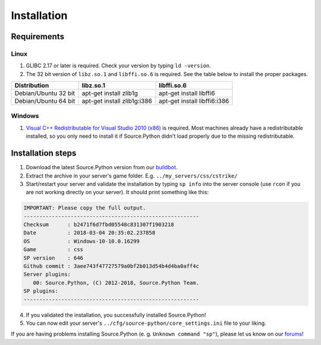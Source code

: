 Installation
============

Requirements
------------

Linux
^^^^^

1. GLIBC 2.17 or later is required. Check your version by typing ``ld -version``.
2. The 32 bit version of ``libz.so.1`` and ``libffi.so.6`` is required. See the table below to install the proper packages.

================================= ================================== ======================================
Distribution                      libz.so.1                          libffi.so.6
================================= ================================== ======================================
Debian/Ubuntu 32 bit              apt-get install zlib1g             apt-get install libffi6
Debian/Ubuntu 64 bit              apt-get install zlib1g:i386        apt-get install libffi6:i386
================================= ================================== ======================================



Windows
^^^^^^^

1. `Visual C++ Redistributable for Visual Studio 2010 (x86) <https://www.microsoft.com/en-US/download/details.aspx?id=5555>`_ is required. Most machines already have a redistributable installed, so you only need to install it if Source.Python didn't load properly due to the missing redistributable.


Installation steps
------------------

1. Download the latest Source.Python version from our `buildbot <http://builds.sourcepython.com/job/Source.Python/lastSuccessfulBuild/>`_.
2. Extract the archive in your server's game folder. E.g. ``../my_servers/css/cstrike/``
3. Start/restart your server and validate the installation by typing ``sp info`` into the server console (use ``rcon`` if you are not working directly on your server). It should print something like this:

.. code-block:: none

    IMPORTANT: Please copy the full output.
    --------------------------------------------------------
    Checksum      : b2471f6d7fbd05548c831307f1903218
    Date          : 2018-03-04 20:35:02.237858
    OS            : Windows-10-10.0.16299
    Game          : css
    SP version    : 646
    Github commit : 3aee743f47727579a0bf2b013d54b4d4ba0aff4c
    Server plugins:
       00: Source.Python, (C) 2012-2018, Source.Python Team.
    SP plugins:
    --------------------------------------------------------

4. If you validated the installation, you successfully installed Source.Python!
5. You can now edit your server's ``../cfg/source-python/core_settings.ini`` file to your liking.

If you are having problems installing Source.Python (e. g. ``Unknown command "sp"``), please let us know on our `forums <http://forums.sourcepython.com/>`_!
